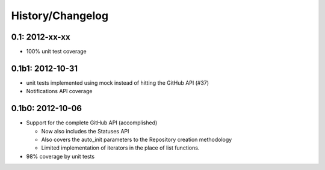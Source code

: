 History/Changelog
=================

0.1: 2012-xx-xx
---------------

- 100% unit test coverage

0.1b1: 2012-10-31
-----------------

- unit tests implemented using mock instead of hitting the GitHub API (#37)
- Notifications API coverage

0.1b0: 2012-10-06
-----------------

- Support for the complete GitHub API (accomplished)
  
  - Now also includes the Statuses API
  - Also covers the auto_init parameters to the Repository creation 
    methodology
  - Limited implementation of iterators in the place of list functions.

- 98% coverage by unit tests
